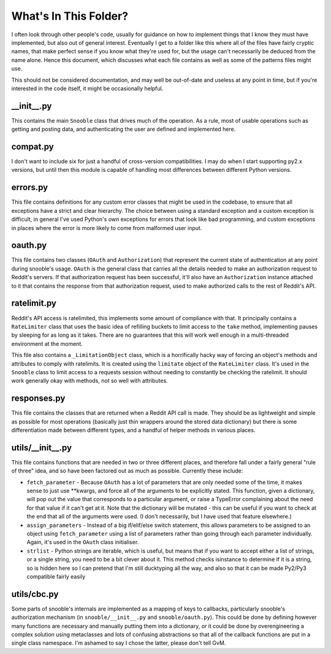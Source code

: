 What's In This Folder?
======================

I often look through other people's code, usually for guidance on how to implement things
that I know they must have implemented, but also out of general interest.  Eventually I
get to a folder like this where all of the files have fairly cryptic names, that make
perfect sense if you know what they're used for, but the usage can't necessarily be
deduced from the name alone.  Hence this document, which discusses what each file contains
as well as some of the patterns files might use.

This should not be considered documentation, and may well be out-of-date and useless at
any point in time, but if you're interested in the code itself, it might be occasionally
helpful.


\_\_init\_\_.py
---------------
This contains the main ``Snooble`` class that drives much of the operation.  As a rule,
most of usable operations such as getting and posting data, and authenticating the user
are defined and implemented here.


compat.py
---------
I don't want to include six for just a handful of cross-version compatibilities.  I may
do when I start supporting py2.x versions, but until then this module is capable of
handling most differences between different Python versions.


errors.py
---------
This file contains definitions for any custom error classes that might be used in the
codebase, to ensure that all exceptions have a strict and clear hierarchy.  The choice
between using a standard exception and a custom exception is difficult, in general I've
used Python's own exceptions for errors that look like bad programming, and custom
exceptions in places where the error is more likely to come from malformed user input.


oauth.py
--------
This file contains two classes (``OAuth`` and ``Authorization``) that represent the
current state of authentication at any point during snooble's usage.  ``OAuth`` is the
general class that carries all the details needed to make an authorization request to
Reddit's servers.  If that authorization request has been successful, it'll also have an
``Authorization`` instance attached to it that contains the response from that
authorization request, used to make authorized calls to the rest of Reddit's API.


ratelimit.py
------------
Reddit's API access is ratelimited, this implements some amount of compliance with that.
It principally contains a ``RateLimiter`` class that uses the basic idea of refilling
buckets to limit access to the ``take`` method, implementing pauses by sleeping for as
long as it takes.  There are no guarantees that this will work well enough in a
multi-threaded environment at the moment.

This file also contains a ``_LimitationObject`` class, which is a horrifically hacky way
of forcing an object's methods and attributes to comply with ratelimits.  It is created
using the ``limitate`` object of the ``RateLimiter`` class.  It's used in the ``Snooble``
class to limit access to a requests session without needing to constantly be checking the
ratelimit.  It should work generally okay with methods, not so well with attributes.


responses.py
-----------
This file contains the classes that are returned when a Reddit API call is made.  They
should be as lightweight and simple as possible for most operations (basically just thin
wrappers around the stored data dictionary) but there is some differentiation made
between different types, and a handful of helper methods in various places.


utils/\_\_init\_\_.py
---------------------
This file contains functions that are needed in two or three different places, and
therefore fall under a fairly general "rule of three" idea, and so have been factored out
as much as possible.  Currently these include:

* ``fetch_parameter`` - Because ``OAuth`` has a lot of parameters that are only needed
  some of the time, it makes sense to just use **kwargs, and force all of the arguments
  to be explicitly stated.  This function, given a dictionary, will pop out the value
  that corresponds to a particular argument, or raise a TypeError complaining about the
  need for that value if it can't get at it.  Note that the dictionary will be mutated -
  this can be useful if you want to check at the end that all of the arguments were used.
  (I don't necessarily, but I have used that feature elsewhere.)

* ``assign_parameters`` - Instead of a big if/elif/else switch statement, this allows
  parameters to be assigned to an object using ``fetch_parameter`` using a list of
  parameters rather than going through each parameter individually.  Again, it's used in
  the ``OAuth`` class initialiser.

* ``strlist`` - Python strings are iterable, which is useful, but means that if you want
  to accept either a list of strings, or a single string, you need to be a bit clever
  about it.  This method checks isinstance to determine if it is a string, so is hidden
  here so I can pretend that I'm still ducktyping all the way, and also so that it can
  be made Py2/Py3 compatible fairly easily


utils/cbc.py
------------
Some parts of snooble's internals are implemented as a mapping of keys to callbacks,
particularly snooble's authorization mechanism (in ``snooble/__init__.py`` and
``snooble/oauth.py``).  This could be done by defining however many functions are
necessary and manually putting them into a dictionary, *or* it could be done by
overengineering a complex solution using metaclasses and lots of confusing abstractions
so that all of the callback functions are put in a single class namespace.  I'm ashamed
to say I chose the latter, please don't tell GvM.
